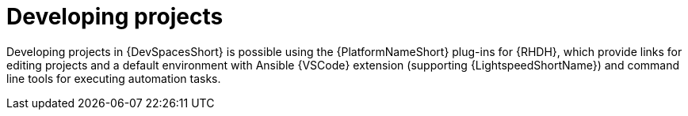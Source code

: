 :_mod-docs-content-type: PROCEDURE

[id="rhdh-develop-projects_{context}"]
= Developing projects

[role="_abstract"]
Developing projects in {DevSpacesShort} is possible using the {PlatformNameShort} plug-ins for {RHDH}, which provide links for editing projects and a default environment with Ansible {VSCode} extension (supporting {LightspeedShortName}) and command line tools for executing automation tasks.